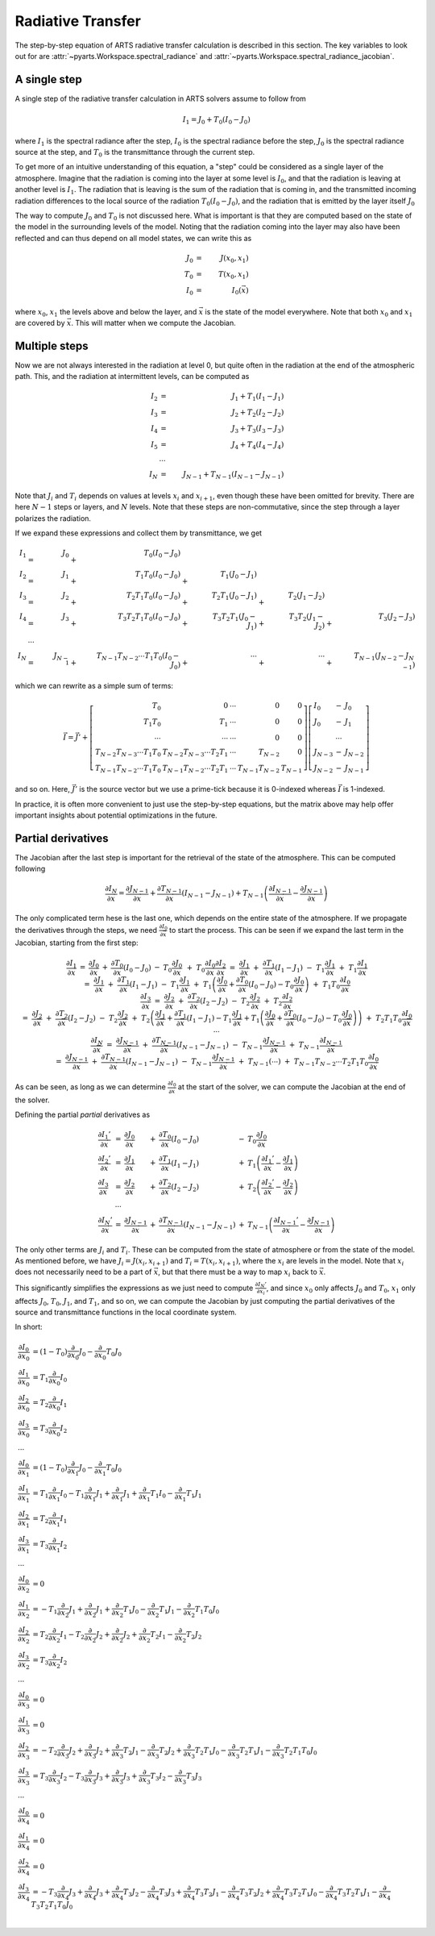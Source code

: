 Radiative Transfer
==================

The step-by-step equation of ARTS radiative transfer calculation is described in this section.
The key variables to look out for are :attr:`~pyarts.Workspace.spectral_radiance` and :attr:`~pyarts.Workspace.spectral_radiance_jacobian`.

A single step
-------------

A single step of the radiative transfer calculation in ARTS solvers assume to follow from

.. math::

  I_{1} = J_{0} + T_{0} \left(I_{0} - J_{0}\right)

where
:math:`I_{1}` is the spectral radiance after the step,
:math:`I_{0}` is the spectral radiance before the step,
:math:`J_{0}` is the spectral radiance source at the step, and
:math:`T_{0}` is the transmittance through the current step.

To get more of an intuitive understanding of this equation,
a "step" could be considered as a single layer of the atmosphere.
Imagine that the radiation is coming into the layer at some level is :math:`I_{0}`,
and that the radiation is leaving at another level is :math:`I_{1}`.  The radiation that is leaving
is the sum of the radiation that is coming in, and the transmitted incoming radiation
differences to the local source of the radiation :math:`T_{0} \left(I_{0} - J_{0}\right)`,
and the radiation that is emitted by the layer itself :math:`J_{0}`

The way to compute :math:`J_{0}` and :math:`T_{0}` is not discussed here.
What is important is that they are computed based on the state of the model
in the surrounding levels of the model.  Noting that the radiation coming into the layer
may also have been reflected and can thus depend on all model states, we can write this as

.. math::

  J_{0} &=& J(x_0, x_1) \\
  T_{0} &=& T(x_0, x_1) \\
  I_{0} &=& I_0(\vec{x})

where :math:`x_0`, :math:`x_1` the levels above and below the layer, and :math:`\vec{x}` is the state of the model everywhere.
Note that both :math:`x_0` and :math:`x_1` are covered by :math:`\vec{x}`.  This will matter when we compute the Jacobian.

Multiple steps
--------------

Now we are not always interested in the radiation at level 0, but quite often in the radiation
at the end of the atmospheric path.  This, and the radiation at intermittent levels, can be computed
as

.. math::

  I_{2}   &=& J_{1} + T_{1} \left(I_{1} - J_{1}\right) \\
  I_{3}   &=& J_{2} + T_{2} \left(I_{2} - J_{2}\right) \\
  I_{4}   &=& J_{3} + T_{3} \left(I_{3} - J_{3}\right) \\
  I_{5}   &=& J_{4} + T_{4} \left(I_{4} - J_{4}\right) \\
  &\cdots& \\
  I_{N} &=& J_{N-1} + T_{N-1} \left(I_{N-1} - J_{N-1}\right)

Note that :math:`J_i` and :math:`T_i` depends on values at levels :math:`x_i` and :math:`x_{i+1}`,
even though these have been omitted for brevity.
There are here :math:`N-1` steps or layers, and :math:`N` levels.  Note that these steps are
non-commutative, since the step through a layer polarizes the radiation.

If we expand these expressions and collect them by transmittance, we get

.. math::

  I_1 &=& J_{0}   &+&                   T_{0} \left(I_{0} - J_{0}\right)  \\
  I_2 &=& J_{1}   &+&             T_{1} T_{0} \left(I_{0} - J_{0}\right)      &+&             T_{1} \left(J_{0} - J_{1}\right)  \\
  I_3 &=& J_{2}   &+&       T_{2} T_{1} T_{0} \left(I_{0} - J_{0}\right)      &+&       T_{2} T_{1} \left(J_{0} - J_{1}\right) &+&       T_{2} \left(J_{1} - J_{2}\right)  \\
  I_4 &=& J_{3}   &+& T_{3} T_{2} T_{1} T_{0} \left(I_{0} - J_{0}\right)      &+& T_{3} T_{2} T_{1} \left(J_{0} - J_{1}\right) &+& T_{3} T_{2} \left(J_{1} - J_{2}\right) &+& T_{3} \left(J_{2} - J_{3}\right) \\
  &\cdots& \\
  I_N &=& J_{N-1} &+& T_{N-1}T_{N-2} \cdots T_1T_0 \left(I_{0} - J_{0}\right) &+& \cdots                                       &+& \cdots                                 &+& T_{N-1} \left(J_{N-2} - J_{N-1}\right)

which we can rewrite as a simple sum of terms:

.. math::
  
  \vec{I} = \vec{J}' + \left[
  \begin{array}{rrcrr}
    T_0                          & 0                            & \cdots & 0              & 0 \\
    T_1T_0                       & T_1                          & \cdots & 0              & 0 \\
    \cdots                       & \cdots                       & \cdots & 0              & 0 \\
    T_{N-2}T_{N-3} \cdots T_1T_0 & T_{N-2}T_{N-3} \cdots T_2T_1 & \cdots & T_{N-2}        & 0 \\
    T_{N-1}T_{N-2} \cdots T_1T_0 & T_{N-1}T_{N-2} \cdots T_2T_1 & \cdots & T_{N-1}T_{N-2} & T_{N-1}
  \end{array}
  \right] \left[
  \begin{array}{lcl}
    I_0 &-& J_0         \\
    J_0 &-& J_1         \\
    &\cdots&            \\
    J_{N-3} &-& J_{N-2} \\
    J_{N-2} &-& J_{N-1}
  \end{array} \right]

and so on.  Here, :math:`\vec{J}'` is the source vector but we use a prime-tick because it is
0-indexed whereas :math:`\vec{I}` is 1-indexed.

In practice, it is often more convenient to just use
the step-by-step equations, but the matrix above
may help offer important insights about potential optimizations in the future.

Partial derivatives
-------------------

The Jacobian after the last step is important for the retrieval of the state of the atmosphere.
This can be computed following

.. math::

  \frac{\partial I_{N}}{\partial\vec{x}} =
  \frac{\partial J_{N-1}}{\partial\vec{x}} +
  \frac{\partial T_{N-1}}{\partial\vec{x}} \left(I_{N-1} - J_{N-1} \right) +
  T_{N-1} \left( \frac{\partial I_{N-1}}{\partial\vec{x}} - \frac{\partial J_{N-1}}{\partial\vec{x}}\right)

The only complicated term hese is the last one, which depends on the entire state of the atmosphere.
If we propagate the derivatives through the steps, we need 
:math:`\frac{\partial I_{0}}{\partial\vec{x}}` to start the process.
This can be seen if we expand the last term in the Jacobian, starting from the first step:

.. math::

  \begin{array}{lclclclclcr}
    \frac{\partial I_{1}}{\partial\vec{x}} &=&\frac{\partial J_{0}}{\partial\vec{x}} &+&\frac{\partial T_{0}}{\partial\vec{x}} \left(I_{0} - J_{0}\right) &-&T_{0} \frac{\partial J_{0}}{\partial\vec{x}} &&&+&T_{0} \frac{\partial I_{0}}{\partial\vec{x}} \\
    \frac{\partial I_{2}}{\partial\vec{x}} &=&\frac{\partial J_{1}}{\partial\vec{x}} &+&\frac{\partial T_{1}}{\partial\vec{x}} \left(I_{1} - J_{1}\right) &-&T_{1} \frac{\partial J_{1}}{\partial\vec{x}} &&&+&T_{1} \frac{\partial I_{1}}{\partial\vec{x}} \\
    &=&\frac{\partial J_{1}}{\partial\vec{x}} &+&\frac{\partial T_{1}}{\partial\vec{x}} \left(I_{1} - J_{1}\right) &-&T_{1} \frac{\partial J_{1}}{\partial\vec{x}} &+&T_{1} \left(\frac{\partial J_{0}}{\partial\vec{x}} +\frac{\partial T_{0}}{\partial\vec{x}} \left(I_{0} - J_{0}\right) -T_{0} \frac{\partial J_{0}}{\partial\vec{x}}\right) &+&T_{1}T_{0} \frac{\partial I_{0}}{\partial\vec{x}}\\
    \frac{\partial I_{3}}{\partial\vec{x}} &=&\frac{\partial J_{2}}{\partial\vec{x}} &+&\frac{\partial T_{2}}{\partial\vec{x}} \left(I_{2} - J_{2}\right) &-&T_{2} \frac{\partial J_{2}}{\partial\vec{x}} &&&+&T_{2} \frac{\partial I_{2}}{\partial\vec{x}} \\
    &=&\frac{\partial J_{2}}{\partial\vec{x}} &+&\frac{\partial T_{2}}{\partial\vec{x}} \left(I_{2} - J_{2}\right) &-&T_{2} \frac{\partial J_{2}}{\partial\vec{x}} &+&T_{2} \left(\frac{\partial J_{1}}{\partial\vec{x}} +\frac{\partial T_{1}}{\partial\vec{x}} \left(I_{1} - J_{1}\right) -T_{1} \frac{\partial J_{1}}{\partial\vec{x}} +T_{1} \left(\frac{\partial J_{0}}{\partial\vec{x}} +\frac{\partial T_{0}}{\partial\vec{x}} \left(I_{0} - J_{0}\right) -T_{0} \frac{\partial J_{0}}{\partial\vec{x}}\right)\right) &+&T_{2}T_{1}T_{0} \frac{\partial I_{0}}{\partial\vec{x}} \\
    &\cdots\\\frac{\partial I_{N}}{\partial\vec{x}} &=&\frac{\partial J_{N-1}}{\partial\vec{x}} &+&\frac{\partial T_{N-1}}{\partial\vec{x}} \left(I_{N-1} - J_{N-1}\right) &-&T_{N-1} \frac{\partial J_{N-1}}{\partial\vec{x}} &&&+&T_{N-1} \frac{\partial I_{N-1}}{\partial\vec{x}} \\
    &=&\frac{\partial J_{N-1}}{\partial\vec{x}} &+&\frac{\partial T_{N-1}}{\partial\vec{x}} \left(I_{N-1} - J_{N-1}\right) &-&T_{N-1} \frac{\partial J_{N-1}}{\partial\vec{x}} &+&T_{N-1} \left(\cdots\right) &+&T_{N-1}T_{N-2} \cdots T_{2}T_{1}T_{0} \frac{\partial I_{0}}{\partial\vec{x}}
  \end{array}

As can be seen, as long as we can determine
:math:`\frac{\partial I_{0}}{\partial\vec{x}}` at the start of the solver,
we can compute the Jacobian at the end of the solver.

Defining the partial *partial* derivatives as

.. math::

  \begin{array}{lclclcl}
    \frac{\partial I_{1}'}{\partial\vec{x}} &=&
    \frac{\partial J_{0}}{\partial\vec{x}}  &+&
    \frac{\partial T_{0}}{\partial\vec{x}} \left(I_{0} - J_{0}\right) &-&
    T_{0} \frac{\partial J_{0}}{\partial\vec{x}} \\
    \frac{\partial I_{2}'}{\partial\vec{x}} &=&
    \frac{\partial J_{1}}{\partial\vec{x}} &+&
    \frac{\partial T_{1}}{\partial\vec{x}} \left(I_{1} - J_{1}\right) &+&
    T_{1} \left(\frac{\partial I_{1}'}{\partial\vec{x}} - \frac{\partial J_{1}}{\partial\vec{x}}\right) \\
    \frac{\partial I_{3}}{\partial\vec{x}} &=&
    \frac{\partial J_{2}}{\partial\vec{x}} &+&
    \frac{\partial T_{2}}{\partial\vec{x}} \left(I_{2} - J_{2}\right) &+&
    T_{2} \left(\frac{\partial I_{2}'}{\partial\vec{x}} - \frac{\partial J_{2}}{\partial\vec{x}}\right) \\
    &\cdots\\
    \frac{\partial I_{N}'}{\partial\vec{x}} &=&
    \frac{\partial J_{N-1}}{\partial\vec{x}} &+&
    \frac{\partial T_{N-1}}{\partial\vec{x}} \left(I_{N-1} - J_{N-1}\right) &+&
    T_{N-1} \left(\frac{\partial I_{N-1}'}{\partial\vec{x}} - \frac{\partial J_{N-1}}{\partial\vec{x}}\right)
  \end{array}


The only other terms are :math:`J_i` and :math:`T_i`.  These can be computed from the state of atmosphere or from the state of the model.
As mentioned before, we have :math:`J_i = J(x_i, x_{i+1})` and :math:`T_i = T(x_i, x_{i+1})`, where the :math:`x_i` are levels in the model.
Note that :math:`x_i` does not necessarily need to be a part of :math:`\vec{x}`, but that there must be a way to map :math:`x_i` back to :math:`\vec{x}`.

This significantly simplifies the expressions as we just need to compute 
:math:`\frac{\partial I_{N}'}{\partial x_i}`, and since
:math:`x_0` only affects :math:`J_0` and :math:`T_0`,
:math:`x_1` only affects :math:`J_0`, :math:`T_0`, :math:`J_1`, and :math:`T_1`,
and so on, we can compute the Jacobian by just computing the partial derivatives
of the source and transmittance functions in the local coordinate system.

In short:

.. math::

  \begin{array}{ll}
    \frac{\partial I_0}{\partial x_0} &=\left(1 - T_{0}\right) \frac{\partial}{\partial x_{0}} J_{0} - \frac{\partial}{\partial x_{0}} T_{0} J_{0}\\
    \frac{\partial I_1}{\partial x_0} &=T_{1} \frac{\partial}{\partial x_{0}} I_{0}\\
    \frac{\partial I_2}{\partial x_0} &=T_{2} \frac{\partial}{\partial x_{0}} I_{1}\\
    \frac{\partial I_3}{\partial x_0} &=T_{3} \frac{\partial}{\partial x_{0}} I_{2}\\
    \cdots\\
    \frac{\partial I_0}{\partial x_1} &=\left(1 - T_{0}\right) \frac{\partial}{\partial x_{1}} J_{0} - \frac{\partial}{\partial x_{1}} T_{0} J_{0}\\
    \frac{\partial I_1}{\partial x_1} &=T_{1} \frac{\partial}{\partial x_{1}} I_{0} - T_{1} \frac{\partial}{\partial x_{1}} J_{1} + \frac{\partial}{\partial x_{1}} J_{1} + \frac{\partial}{\partial x_{1}} T_{1} I_{0} - \frac{\partial}{\partial x_{1}} T_{1} J_{1}\\
    \frac{\partial I_2}{\partial x_1} &=T_{2} \frac{\partial}{\partial x_{1}} I_{1}\\
    \frac{\partial I_3}{\partial x_1} &=T_{3} \frac{\partial}{\partial x_{1}} I_{2}\\
    \cdots\\
    \frac{\partial I_0}{\partial x_2} &=0\\
    \frac{\partial I_1}{\partial x_2} &=- T_{1} \frac{\partial}{\partial x_{2}} J_{1} + \frac{\partial}{\partial x_{2}} J_{1} + \frac{\partial}{\partial x_{2}} T_{1} J_{0} - \frac{\partial}{\partial x_{2}} T_{1} J_{1} - \frac{\partial}{\partial x_{2}} T_{1} T_{0} J_{0}\\
    \frac{\partial I_2}{\partial x_2} &=T_{2} \frac{\partial}{\partial x_{2}} I_{1} - T_{2} \frac{\partial}{\partial x_{2}} J_{2} + \frac{\partial}{\partial x_{2}} J_{2} + \frac{\partial}{\partial x_{2}} T_{2} I_{1} - \frac{\partial}{\partial x_{2}} T_{2} J_{2}\\
    \frac{\partial I_3}{\partial x_2} &=T_{3} \frac{\partial}{\partial x_{2}} I_{2}\\
    \cdots\\
    \frac{\partial I_0}{\partial x_3} &=0\\
    \frac{\partial I_1}{\partial x_3} &=0\\
    \frac{\partial I_2}{\partial x_3} &=- T_{2} \frac{\partial}{\partial x_{3}} J_{2} + \frac{\partial}{\partial x_{3}} J_{2} + \frac{\partial}{\partial x_{3}} T_{2} J_{1} - \frac{\partial}{\partial x_{3}} T_{2} J_{2} + \frac{\partial}{\partial x_{3}} T_{2} T_{1} J_{0} - \frac{\partial}{\partial x_{3}} T_{2} T_{1} J_{1} - \frac{\partial}{\partial x_{3}} T_{2} T_{1} T_{0} J_{0}\\
    \frac{\partial I_3}{\partial x_3} &=T_{3} \frac{\partial}{\partial x_{3}} I_{2} - T_{3} \frac{\partial}{\partial x_{3}} J_{3} + \frac{\partial}{\partial x_{3}} J_{3} + \frac{\partial}{\partial x_{3}} T_{3} I_{2} - \frac{\partial}{\partial x_{3}} T_{3} J_{3}\\
    \cdots\\
    \frac{\partial I_0}{\partial x_4} &=0\\
    \frac{\partial I_1}{\partial x_4} &=0\\
    \frac{\partial I_2}{\partial x_4} &=0\\
    \frac{\partial I_3}{\partial x_4} &=- T_{3} \frac{\partial}{\partial x_{4}} J_{3} + \frac{\partial}{\partial x_{4}} J_{3} + \frac{\partial}{\partial x_{4}} T_{3} J_{2} - \frac{\partial}{\partial x_{4}} T_{3} J_{3} + \frac{\partial}{\partial x_{4}} T_{3} T_{2} J_{1} - \frac{\partial}{\partial x_{4}} T_{3} T_{2} J_{2} + \frac{\partial}{\partial x_{4}} T_{3} T_{2} T_{1} J_{0} - \frac{\partial}{\partial x_{4}} T_{3} T_{2} T_{1} J_{1} - \frac{\partial}{\partial x_{4}} T_{3} T_{2} T_{1} T_{0} J_{0}\\
  \end{array}
